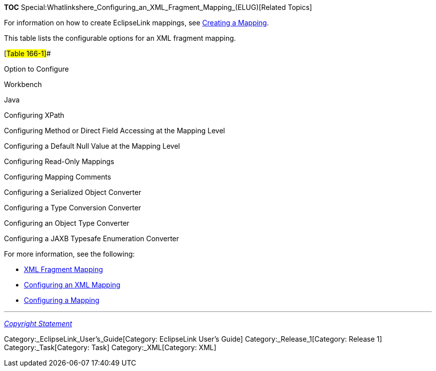 *TOC*
Special:Whatlinkshere_Configuring_an_XML_Fragment_Mapping_(ELUG)[Related
Topics]

For information on how to create EclipseLink mappings, see
link:Creating%20a%20Mapping%20(ELUG)[Creating a Mapping].

This table lists the configurable options for an XML fragment mapping.

[#Table 166-1]##

Option to Configure

Workbench

Java

Configuring XPath

Configuring Method or Direct Field Accessing at the Mapping Level

Configuring a Default Null Value at the Mapping Level

Configuring Read-Only Mappings

Configuring Mapping Comments

Configuring a Serialized Object Converter

Configuring a Type Conversion Converter

Configuring an Object Type Converter

Configuring a JAXB Typesafe Enumeration Converter

For more information, see the following:

* link:Introduction%20to%20XML%20Mappings%20(ELUG)#XML_Fragment_Mapping[XML
Fragment Mapping]
* link:Configuring%20an%20XML%20Mapping%20(ELUG)[Configuring an XML
Mapping]
* link:Configuring%20a%20Mapping%20(ELUG)[Configuring a Mapping]

'''''

_link:EclipseLink_User's_Guide_Copyright_Statement[Copyright Statement]_

Category:_EclipseLink_User's_Guide[Category: EclipseLink User’s Guide]
Category:_Release_1[Category: Release 1] Category:_Task[Category: Task]
Category:_XML[Category: XML]
